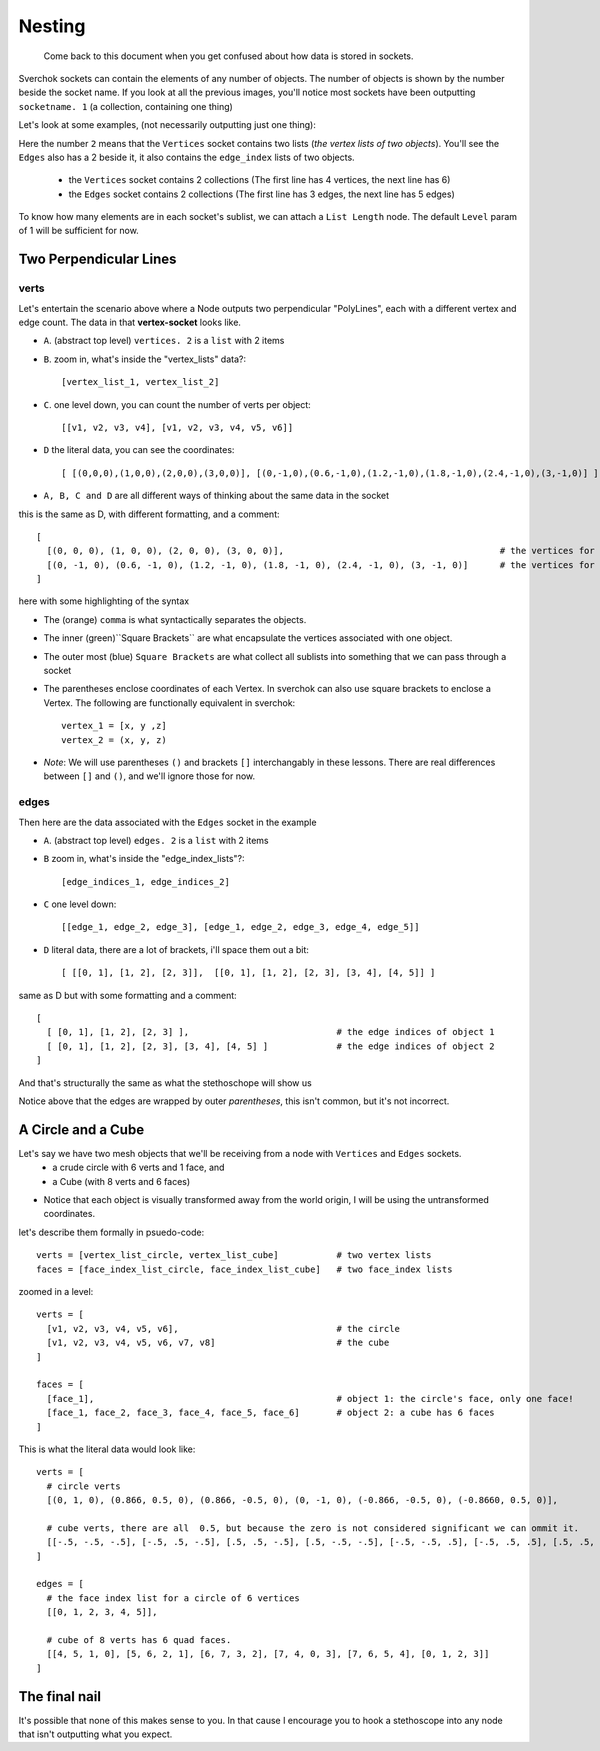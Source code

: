Nesting
*******

    Come back to this document when you get confused about how data is stored in sockets.

Sverchok sockets can contain the elements of any number of objects. The number of objects is shown by the number beside the socket name. If you look at all the previous images, you'll notice most sockets have been outputting ``socketname. 1`` (a collection, containing one thing)

Let's look at some examples, (not necessarily outputting just one thing):

|image_two_lines|

Here the number ``2`` means that the ``Vertices`` socket contains two lists (*the vertex lists of two objects*). You'll see the ``Edges`` also has a 2 beside it, it also contains the ``edge_index`` lists of two objects.
 
  - the ``Vertices`` socket contains 2 collections (The first line has 4 vertices, the next line has 6)
  - the ``Edges`` socket contains 2 collections (The first line has 3 edges, the next line has 5 edges)

To know how many elements are in each socket's sublist, we can attach a ``List Length`` node. The default ``Level`` param of 1 will be sufficient for now.

Two Perpendicular Lines
=======================

verts
-----

Let's entertain the scenario above where a Node outputs two perpendicular "PolyLines", each with a different vertex and edge count. The data in that **vertex-socket** looks like.

- ``A``. (abstract top level) ``vertices. 2`` is a ``list`` with 2 items
- ``B``. zoom in, what's inside the "vertex_lists" data?::

  [vertex_list_1, vertex_list_2]

- ``C``. one level down, you can count the number of verts per object::

  [[v1, v2, v3, v4], [v1, v2, v3, v4, v5, v6]]

- ``D`` the literal data, you can see the coordinates::

  [ [(0,0,0),(1,0,0),(2,0,0),(3,0,0)], [(0,-1,0),(0.6,-1,0),(1.2,-1,0),(1.8,-1,0),(2.4,-1,0),(3,-1,0)] ]

- ``A, B, C and D`` are all different ways of thinking about the same data in the socket

this is the same as D, with different formatting, and a comment::

  [
    [(0, 0, 0), (1, 0, 0), (2, 0, 0), (3, 0, 0)],                                         # the vertices for object 1
    [(0, -1, 0), (0.6, -1, 0), (1.2, -1, 0), (1.8, -1, 0), (2.4, -1, 0), (3, -1, 0)]      # the vertices for object 2
  ]

here with some highlighting of the syntax

|socket_template_HL|

- The (orange) ``comma`` is what syntactically separates the objects.
- The inner (green)``Square Brackets`` are what encapsulate the vertices associated with one object.
- The outer most (blue) ``Square Brackets`` are what collect all sublists into something that we can pass through a socket  
- The parentheses enclose coordinates of each Vertex. In sverchok can also use square brackets to enclose a Vertex. The following are functionally equivalent in sverchok::

    vertex_1 = [x, y ,z]
    vertex_2 = (x, y, z)


- *Note*: We will use parentheses ``()`` and brackets ``[]`` interchangably in these lessons. There are real differences between ``[]`` and ``()``, and we'll ignore those for now.

edges
-----

Then here are the data associated with the ``Edges`` socket in the example

- ``A``. (abstract top level) ``edges. 2`` is a ``list`` with 2 items
- ``B`` zoom in, what's inside the "edge_index_lists"?::

  [edge_indices_1, edge_indices_2]

- ``C`` one level down::

  [[edge_1, edge_2, edge_3], [edge_1, edge_2, edge_3, edge_4, edge_5]]

- ``D`` literal data, there are a lot of brackets, i'll space them out a bit::

  [ [[0, 1], [1, 2], [2, 3]],  [[0, 1], [1, 2], [2, 3], [3, 4], [4, 5]] ]

same as D but with some formatting and a comment::

  [
    [ [0, 1], [1, 2], [2, 3] ],                            # the edge indices of object 1
    [ [0, 1], [1, 2], [2, 3], [3, 4], [4, 5] ]             # the edge indices of object 2
  ]

And that's structurally the same as what the stethoschope will show us

|stethoscope_show_topo|

Notice above that the edges are wrapped by outer *parentheses*, this isn't common, but it's not incorrect.

A Circle and a Cube
===================

Let's say we have two mesh objects that we'll be receiving from a node with ``Vertices`` and ``Edges`` sockets.
  - a crude circle with 6 verts and 1 face, and
  - a Cube (with 8 verts and 6 faces)

|image_of_circle_and_cube|

- Notice that each object is visually transformed away from the world origin, I will be using the untransformed coordinates.

let's describe them formally in psuedo-code::

  verts = [vertex_list_circle, vertex_list_cube]           # two vertex lists
  faces = [face_index_list_circle, face_index_list_cube]   # two face_index lists

zoomed in a level::

  verts = [
    [v1, v2, v3, v4, v5, v6],                              # the circle
    [v1, v2, v3, v4, v5, v6, v7, v8]                       # the cube
  ]

  faces = [
    [face_1],                                              # object 1: the circle's face, only one face!
    [face_1, face_2, face_3, face_4, face_5, face_6]       # object 2: a cube has 6 faces
  ]

This is what the literal data would look like::

  verts = [
    # circle verts
    [(0, 1, 0), (0.866, 0.5, 0), (0.866, -0.5, 0), (0, -1, 0), (-0.866, -0.5, 0), (-0.8660, 0.5, 0)],
    
    # cube verts, there are all  0.5, but because the zero is not considered significant we can ommit it.
    [[-.5, -.5, -.5], [-.5, .5, -.5], [.5, .5, -.5], [.5, -.5, -.5], [-.5, -.5, .5], [-.5, .5, .5], [.5, .5, .5], [.5, -.5, .5]]
  ]

  edges = [
    # the face index list for a circle of 6 vertices
    [[0, 1, 2, 3, 4, 5]], 
    
    # cube of 8 verts has 6 quad faces.
    [[4, 5, 1, 0], [5, 6, 2, 1], [6, 7, 3, 2], [7, 4, 0, 3], [7, 6, 5, 4], [0, 1, 2, 3]]
  ]

The final nail
==============

It's possible that none of this makes sense to you. In that cause I encourage you to hook a stethoscope into any node that isn't outputting what you expect.

.. |image_two_lines| image:: https://user-images.githubusercontent.com/619340/82352501-61d03780-99fe-11ea-9051-cb120d753668.png
.. |socket_template_HL| image:: https://user-images.githubusercontent.com/619340/82430084-2761ab80-9a8d-11ea-9ce1-a315b3b46af4.png
.. |stethoscope_show_topo| image:: https://user-images.githubusercontent.com/619340/82446982-e5922e80-9aa7-11ea-9520-7ac0523828c2.png
.. |image_of_circle_and_cube| image:: https://user-images.githubusercontent.com/619340/82449311-525af800-9aab-11ea-9ee8-e5e5cb3db7fa.png